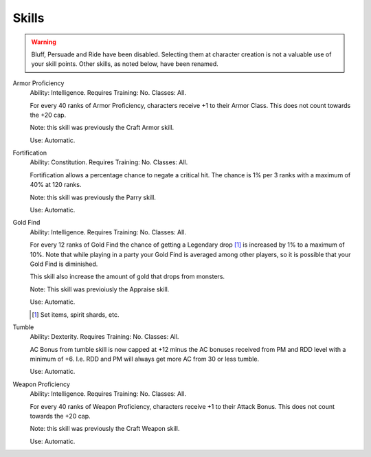 Skills
======

.. warning::

  Bluff, Persuade and Ride have been disabled.  Selecting them at character creation is not a valuable use of your skill points.  Other skills, as noted below, have been renamed.

Armor Proficiency
  Ability: Intelligence.
  Requires Training: No.
  Classes: All.

  For every 40 ranks of Armor Proficiency, characters receive +1 to their Armor Class. This does not count towards the +20 cap.

  Note: this skill was previously the Craft Armor skill.

  Use: Automatic.

Fortification
  Ability: Constitution.
  Requires Training: No.
  Classes: All.

  Fortification allows a percentage chance to negate a critical hit.  The chance is 1% per 3 ranks with a maximum of 40% at 120 ranks.

  Note: this skill was previously the Parry skill.

  Use: Automatic.

Gold Find
  Ability: Intelligence.
  Requires Training: No.
  Classes: All.

  For every 12 ranks of Gold Find the chance of getting a Legendary drop [1]_ is increased by 1% to a maximum of 10%.  Note that while playing in a party your Gold Find is averaged among other players, so it is possible that your Gold Find is diminished.

  This skill also increase the amount of gold that drops from monsters.

  Note: This skill was previoiusly the Appraise skill.

  Use: Automatic.

  .. [1] Set items, spirit shards, etc.

Tumble
  Ability: Dexterity.
  Requires Training: No.
  Classes: All.

  AC Bonus from tumble skill is now capped at +12 minus the AC bonuses received from PM and RDD level with a minimum of +6. I.e. RDD and PM will always get more AC from 30 or less tumble.

  Use: Automatic.

Weapon Proficiency
  Ability: Intelligence.
  Requires Training: No.
  Classes: All.

  For every 40 ranks of Weapon Proficiency, characters receive +1 to their Attack Bonus. This does not count towards the +20 cap.

  Note: this skill was previously the Craft Weapon skill.

  Use: Automatic.
